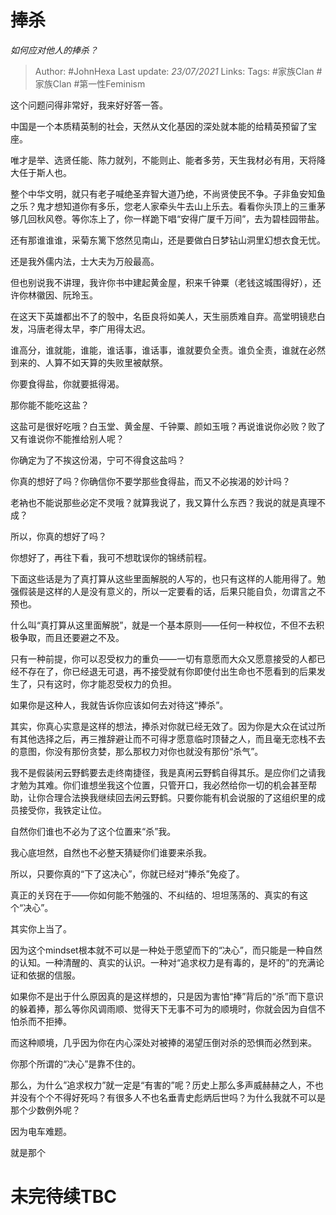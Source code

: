 * 捧杀
  :PROPERTIES:
  :CUSTOM_ID: 捧杀
  :END:

/如何应对他人的捧杀？/

#+BEGIN_QUOTE
  Author: #JohnHexa Last update: /23/07/2021/ Links: Tags: #家族Clan
  #家族Clan #第一性Feminism
#+END_QUOTE

这个问题问得非常好，我来好好答一答。

中国是一个本质精英制的社会，天然从文化基因的深处就本能的给精英预留了宝座。

唯才是举、选贤任能、陈力就列，不能则止、能者多劳，天生我材必有用，天将降大任于斯人也。

整个中华文明，就只有老子喊绝圣弃智大道乃绝，不尚贤使民不争。子非鱼安知鱼之乐？鬼才想知道你有多乐，您老人家牵头牛去山上乐去。看看你头顶上的三重茅够几回秋风卷。等你冻上了，你一样跪下唱“安得广厦千万间”，去为碧桂园带盐。

还有那谁谁谁，采菊东篱下悠然见南山，还是要做白日梦钻山洞里幻想衣食无忧。

还是我外儒内法，士大夫为万般最高。

但也别说我不讲理，我许你书中建起黄金屋，积来千钟粟（老钱这城围得好），还许你林徽因、阮玲玉。

在这天下英雄都出不了的彀中，名臣良将如美人，天生丽质难自弃。高堂明镜悲白发，冯唐老得太早，李广用得太迟。

谁高分，谁就能，谁能，谁话事，谁话事，谁就要负全责。谁负全责，谁就在必然到来的、人算不如天算的失败里被献祭。

你要食得盐，你就要抵得渴。

那你能不能吃这盐？

这盐可是很好吃哦？白玉堂、黄金屋、千钟粟、颜如玉哦？再说谁说你必败？败了又有谁说你不能推给别人呢？

你确定为了不挨这份渴，宁可不得食这盐吗？

你真的想好了吗？你确信你不要学那些食得盐，而又不必挨渴的妙计吗？

老衲也不能说那些必定不灵哦？就算我说了，我又算什么东西？我说的就是真理不成？

所以，你真的想好了吗？

你想好了，再往下看，我可不想耽误你的锦绣前程。

下面这些话是为了真打算从这些里面解脱的人写的，也只有这样的人能用得了。勉强假装是这样的人是没有意义的，所以一定要看的话，后果只能自负，勿谓言之不预也。

什么叫“真打算从这里面解脱”，就是一个基本原则------任何一种权位，不但不去积极争取，而且还要避之不及。

只有一种前提，你可以忍受权力的重负------一切有意愿而大众又愿意接受的人都已经不存在了，你已经退无可退，再不接受就有你即使付出生命也不愿看到的后果发生了，只有这时，你才能忍受权力的负担。

如果你是这种人，我就告诉你应该如何去对待这“捧杀”。

其实，你真心实意是这样的想法，捧杀对你就已经无效了。因为你是大众在试过所有其他选择之后，再三推辞避让而不可得才愿意临时顶替之人，而且毫无恋栈不去的意图，你没有那份贪婪，那么那权力对你也就没有那份“杀气”。

我不是假装闲云野鹤要去走终南捷径，我是真闲云野鹤自得其乐。是应你们之请我才勉为其难。你们谁想坐我这个位置，只管开口，我必然给你一切的机会甚至帮助，让你合理合法换我继续回去闲云野鹤。只要你能有机会说服的了这组织里的成员接受你，我铁定让位。

自然你们谁也不必为了这个位置来“杀”我。

我心底坦然，自然也不必整天猜疑你们谁要来杀我。

所以，只要你真的“下了这决心”，你就已经对“捧杀”免疫了。

真正的关窍在于------你如何能不勉强的、不纠结的、坦坦荡荡的、真实的有这个“决心”。

其实你上当了。

因为这个mindset根本就不可以是一种处于愿望而下的“决心”，而只能是一种自然的认知。一种清醒的、真实的认识。一种对“追求权力是有毒的，是坏的”的充满论证和依据的信服。

如果你不是出于什么原因真的是这样想的，只是因为害怕“捧”背后的“杀”而下意识的躲着捧，那么等你风调雨顺、觉得天下无事不可为的顺境时，你就会因为自信不怕杀而不拒捧。

而这种顺境，几乎因为你在内心深处对被捧的渴望压倒对杀的恐惧而必然到来。

你那个所谓的“决心”是靠不住的。

那么，为什么“追求权力”就一定是“有害的”呢？历史上那么多声威赫赫之人，不也并没有个个不得好死吗？有很多人不也名垂青史彪炳后世吗？为什么我就不可以是那个少数例外呢？

因为电车难题。

就是那个

* 未完待续TBC
  :PROPERTIES:
  :CUSTOM_ID: 未完待续tbc
  :END:
